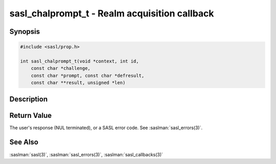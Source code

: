.. saslman:: sasl_chalprompt_t(3)

.. _sasl-reference-manpages-library-sasl_chalprompt_t:

==================================================
**sasl_chalprompt_t** - Realm acquisition callback
==================================================

Synopsis
========

.. code-block:: C

    #include <sasl/prop.h>

    int sasl_chalprompt_t(void *context, int id,
        const char *challenge,
        const char *prompt, const char *defresult,
        const char **result, unsigned *len)

Description
===========

.. c:function::     int sasl_chalprompt_t(void *context,
        int id,
        const char *challenge,
        const char *prompt,
        const char *defresult,
        const char **result,
        unsigned *len)

        **sasl_chalprompt_t**  is used to prompt for input in response to a server challenge.

        :param context: is the context from the callback record
        :param id: is the callback id (either SASL_CB_ECHOPROMPT or  SASL_CB_NOECHOPROMPT)
        :param challenge: the server's challenge
        :param prompt: A prompt for the user
        :param defresult: Default result (may be NULL)
        :result: The user's response (a NUL terminated string) or SASL error code.
        :param len: Length of the user's response.

Return Value
============

The user's response (NUL terminated), or a SASL error code. See :saslman:`sasl_errors(3)`.

See Also
========

:saslman:`sasl(3)`, :saslman:`sasl_errors(3)`, :saslman:`sasl_callbacks(3)`
